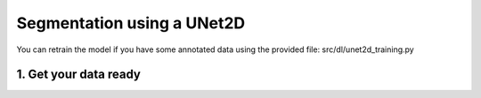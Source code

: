 ===========================
Segmentation using a UNet2D
===========================

You can retrain the model if you have some annotated data using the provided file: src/dl/unet2d_training.py

1. Get your data ready
======================